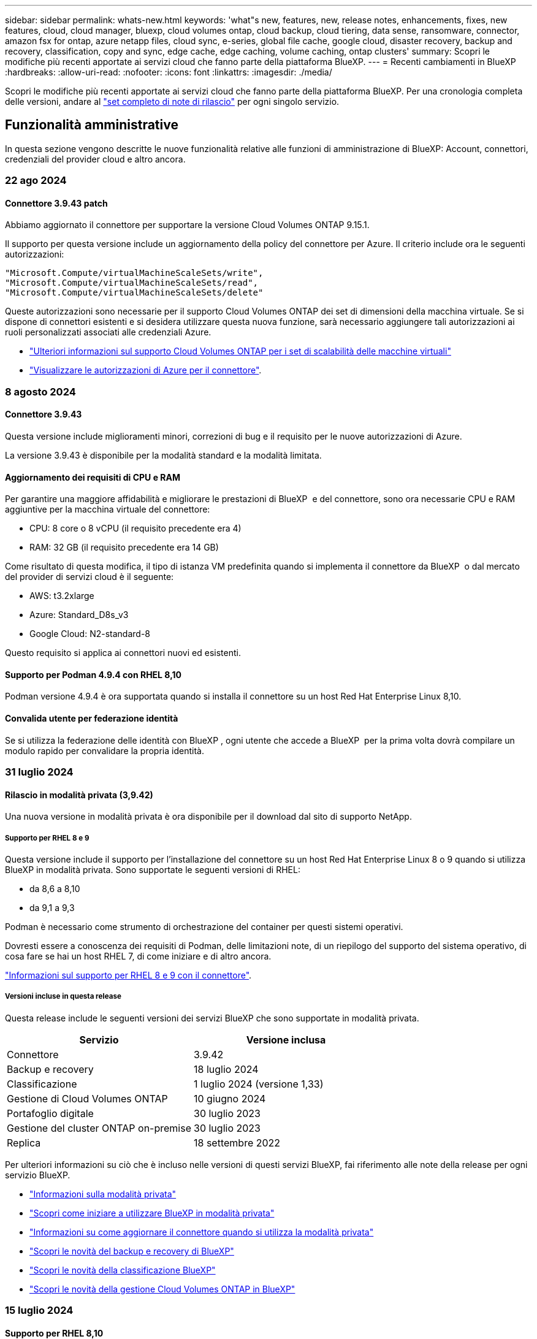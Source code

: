 ---
sidebar: sidebar 
permalink: whats-new.html 
keywords: 'what"s new, features, new, release notes, enhancements, fixes, new features, cloud, cloud manager, bluexp, cloud volumes ontap, cloud backup, cloud tiering, data sense, ransomware, connector, amazon fsx for ontap, azure netapp files, cloud sync, e-series, global file cache, google cloud, disaster recovery, backup and recovery, classification, copy and sync, edge cache, edge caching, volume caching, ontap clusters' 
summary: Scopri le modifiche più recenti apportate ai servizi cloud che fanno parte della piattaforma BlueXP. 
---
= Recenti cambiamenti in BlueXP
:hardbreaks:
:allow-uri-read: 
:nofooter: 
:icons: font
:linkattrs: 
:imagesdir: ./media/


[role="lead"]
Scopri le modifiche più recenti apportate ai servizi cloud che fanno parte della piattaforma BlueXP. Per una cronologia completa delle versioni, andare al link:release-notes-index.html["set completo di note di rilascio"] per ogni singolo servizio.



== Funzionalità amministrative

In questa sezione vengono descritte le nuove funzionalità relative alle funzioni di amministrazione di BlueXP: Account, connettori, credenziali del provider cloud e altro ancora.



=== 22 ago 2024



==== Connettore 3.9.43 patch

Abbiamo aggiornato il connettore per supportare la versione Cloud Volumes ONTAP 9.15.1.

Il supporto per questa versione include un aggiornamento della policy del connettore per Azure. Il criterio include ora le seguenti autorizzazioni:

[source, json]
----
"Microsoft.Compute/virtualMachineScaleSets/write",
"Microsoft.Compute/virtualMachineScaleSets/read",
"Microsoft.Compute/virtualMachineScaleSets/delete"
----
Queste autorizzazioni sono necessarie per il supporto Cloud Volumes ONTAP dei set di dimensioni della macchina virtuale. Se si dispone di connettori esistenti e si desidera utilizzare questa nuova funzione, sarà necessario aggiungere tali autorizzazioni ai ruoli personalizzati associati alle credenziali Azure.

* https://docs.netapp.com/us-en/cloud-volumes-ontap-relnotes["Ulteriori informazioni sul supporto Cloud Volumes ONTAP per i set di scalabilità delle macchine virtuali"^]
* https://docs.netapp.com/us-en/bluexp-setup-admin/reference-permissions-azure.html["Visualizzare le autorizzazioni di Azure per il connettore"].




=== 8 agosto 2024



==== Connettore 3.9.43

Questa versione include miglioramenti minori, correzioni di bug e il requisito per le nuove autorizzazioni di Azure.

La versione 3.9.43 è disponibile per la modalità standard e la modalità limitata.



==== Aggiornamento dei requisiti di CPU e RAM

Per garantire una maggiore affidabilità e migliorare le prestazioni di BlueXP  e del connettore, sono ora necessarie CPU e RAM aggiuntive per la macchina virtuale del connettore:

* CPU: 8 core o 8 vCPU (il requisito precedente era 4)
* RAM: 32 GB (il requisito precedente era 14 GB)


Come risultato di questa modifica, il tipo di istanza VM predefinita quando si implementa il connettore da BlueXP  o dal mercato del provider di servizi cloud è il seguente:

* AWS: t3.2xlarge
* Azure: Standard_D8s_v3
* Google Cloud: N2-standard-8


Questo requisito si applica ai connettori nuovi ed esistenti.



==== Supporto per Podman 4.9.4 con RHEL 8,10

Podman versione 4.9.4 è ora supportata quando si installa il connettore su un host Red Hat Enterprise Linux 8,10.



==== Convalida utente per federazione identità

Se si utilizza la federazione delle identità con BlueXP , ogni utente che accede a BlueXP  per la prima volta dovrà compilare un modulo rapido per convalidare la propria identità.



=== 31 luglio 2024



==== Rilascio in modalità privata (3,9.42)

Una nuova versione in modalità privata è ora disponibile per il download dal sito di supporto NetApp.



===== Supporto per RHEL 8 e 9

Questa versione include il supporto per l'installazione del connettore su un host Red Hat Enterprise Linux 8 o 9 quando si utilizza BlueXP in modalità privata. Sono supportate le seguenti versioni di RHEL:

* da 8,6 a 8,10
* da 9,1 a 9,3


Podman è necessario come strumento di orchestrazione del container per questi sistemi operativi.

Dovresti essere a conoscenza dei requisiti di Podman, delle limitazioni note, di un riepilogo del supporto del sistema operativo, di cosa fare se hai un host RHEL 7, di come iniziare e di altro ancora.

https://docs.netapp.com/us-en/bluexp-setup-admin/reference-connector-operating-system-changes.html["Informazioni sul supporto per RHEL 8 e 9 con il connettore"].



===== Versioni incluse in questa release

Questa release include le seguenti versioni dei servizi BlueXP che sono supportate in modalità privata.

[cols="2*"]
|===
| Servizio | Versione inclusa 


| Connettore | 3.9.42 


| Backup e recovery | 18 luglio 2024 


| Classificazione | 1 luglio 2024 (versione 1,33) 


| Gestione di Cloud Volumes ONTAP | 10 giugno 2024 


| Portafoglio digitale | 30 luglio 2023 


| Gestione del cluster ONTAP on-premise | 30 luglio 2023 


| Replica | 18 settembre 2022 
|===
Per ulteriori informazioni su ciò che è incluso nelle versioni di questi servizi BlueXP, fai riferimento alle note della release per ogni servizio BlueXP.

* https://docs.netapp.com/us-en/bluexp-setup-admin/concept-modes.html["Informazioni sulla modalità privata"]
* https://docs.netapp.com/us-en/bluexp-setup-admin/task-quick-start-private-mode.html["Scopri come iniziare a utilizzare BlueXP in modalità privata"]
* https://docs.netapp.com/us-en/bluexp-setup-admin/task-upgrade-connector.html["Informazioni su come aggiornare il connettore quando si utilizza la modalità privata"]
* https://docs.netapp.com/us-en/bluexp-backup-recovery/whats-new.html["Scopri le novità del backup e recovery di BlueXP"^]
* https://docs.netapp.com/us-en/bluexp-classification/whats-new.html["Scopri le novità della classificazione BlueXP"^]
* https://docs.netapp.com/us-en/bluexp-cloud-volumes-ontap/whats-new.html["Scopri le novità della gestione Cloud Volumes ONTAP in BlueXP"^]




=== 15 luglio 2024



==== Supporto per RHEL 8,10

BlueXP ora supporta l'installazione del connettore su un host Red Hat Enterprise Linux 8,10 quando si utilizza la modalità standard o limitata.

Il supporto per RHEL 8,10 inizia con la versione 3.9.40 del connettore.

https://docs.netapp.com/us-en/bluexp-setup-admin/reference-connector-operating-system-changes.html["Informazioni sul supporto per RHEL 8 e 9 con il connettore"].



=== 8 luglio 2024



==== Connettore 3.9.42

Questa versione include miglioramenti minori, correzioni di bug e supporto per il connettore nell'area AWS Canada West (Calgary).

La versione 3.9.42 è disponibile per la modalità standard e la modalità limitata.



== Storage Azure Blob



=== 5 giugno 2023



==== Possibilità di aggiungere nuovi account storage da BlueXP

Hai avuto la possibilità di visualizzare Azure Blob Storage su BlueXP Canvas per un bel po' di tempo. Ora puoi aggiungere nuovi account storage e modificare le proprietà degli account storage esistenti direttamente da BlueXP. https://docs.netapp.com/us-en/bluexp-blob-storage/task-add-blob-storage.html["Scopri come aggiungere nuovi account di storage Azure Blob"^].



== Azure NetApp Files



=== 12 giugno 2024



==== È richiesta una nuova autorizzazione

Per gestire Azure NetApp Files Volumes da BlueXP è necessaria la seguente autorizzazione:

Microsoft.Network/virtualNetworks/subnets/read

Questa autorizzazione è necessaria per leggere una subnet di rete virtuale.

Se attualmente gestisci Azure NetApp Files da BlueXP, devi aggiungere questa autorizzazione al ruolo personalizzato associato all'applicazione Microsoft Entra precedentemente creata.

https://docs.netapp.com/us-en/bluexp-azure-netapp-files/task-set-up-azure-ad.html["Informazioni su come configurare un'applicazione Microsoft Entra e visualizzare le autorizzazioni di ruolo personalizzate"].



=== 22 aprile 2024



==== I modelli di volume non sono più supportati

Non è più possibile creare un volume da un modello. Questa azione è stata associata al servizio di correzione BlueXP, che non è più disponibile.



=== 11 aprile 2021



==== Supporto per i modelli di volume

Un nuovo servizio modelli di applicazione consente di impostare un modello di volume per Azure NetApp Files. Il modello dovrebbe semplificare il lavoro, in quanto alcuni parametri del volume saranno già definiti nel modello, ad esempio pool di capacità, dimensione, protocollo, VNET e subnet in cui deve risiedere il volume e altro ancora. Quando un parametro è già predefinito, è sufficiente passare al parametro di volume successivo.

* https://docs.netapp.com/us-en/bluexp-remediation/concept-resource-templates.html["Scopri i modelli di applicazione e come utilizzarli nel tuo ambiente"^]
* https://docs.netapp.com/us-en/bluexp-azure-netapp-files/task-create-volumes.html["Scopri come creare un volume Azure NetApp Files da un modello"]




== Amazon FSX per ONTAP



=== 30 luglio 2023

I clienti possono ora creare file system Amazon FSX per NetApp ONTAP in tre nuove regioni AWS: Europa (Zurigo), Europa (Spagna) e Asia-Pacifico (Hyderabad).

Fare riferimento a. link:https://aws.amazon.com/about-aws/whats-new/2023/04/amazon-fsx-netapp-ontap-three-regions/#:~:text=Customers%20can%20now%20create%20Amazon,file%20systems%20in%20the%20cloud["Amazon FSX per NetApp ONTAP è ora disponibile in altre tre regioni"^] per informazioni dettagliate.



=== 02 luglio 2023

* Ora puoi farlo link:https://docs.netapp.com/us-en/cloud-manager-fsx-ontap/use/task-add-fsx-svm.html["Aggiungere una VM di storage"] Al file system Amazon FSX per NetApp ONTAP utilizzando BlueXP.
* La scheda **le mie opportunità** è ora **la mia proprietà**. La documentazione viene aggiornata in modo da riflettere il nuovo nome.




=== 04 giugno 2023

* Quando link:https://docs.netapp.com/us-en/cloud-manager-fsx-ontap/use/task-creating-fsx-working-environment.html#create-an-amazon-fsx-for-netapp-ontap-working-environment["creazione di un ambiente di lavoro"], è possibile specificare l'ora di inizio della finestra di manutenzione settimanale di 30 minuti per garantire che la manutenzione non sia in conflitto con le attività aziendali critiche.
* Quando link:https://docs.netapp.com/us-en/cloud-manager-fsx-ontap/use/task-add-fsx-volumes.html["creazione di un volume"], È possibile abilitare l'ottimizzazione dei dati creando un FlexGroup per distribuire i dati tra i volumi.




== Storage Amazon S3



=== 5 marzo 2023



==== Possibilità di aggiungere nuovi bucket da BlueXP

Hai avuto la possibilità di visualizzare i bucket Amazon S3 su BlueXP Canvas per un po' di tempo. Ora puoi aggiungere nuovi bucket e modificare le proprietà dei bucket esistenti direttamente da BlueXP. https://docs.netapp.com/us-en/bluexp-s3-storage/task-add-s3-bucket.html["Scopri come aggiungere nuovi bucket Amazon S3"^].



== Backup e recovery



=== 22 luglio 2024



==== Ripristina volumi inferiori a 1 GB

Con questa versione, è ora possibile ripristinare i volumi creati in ONTAP che sono inferiori a 1 GB. La dimensione minima del volume che è possibile creare utilizzando ONTAP è di 20 MB.



==== Suggerimenti su come ridurre i costi di DataLock

La funzione DataLock protegge i file di backup da modifiche o eliminazioni per un periodo di tempo specificato. Ciò è utile per proteggere i file dagli attacchi ransomware.

Per informazioni dettagliate su DataLock e suggerimenti su come ridurre i costi associati, fare riferimento a link:concept-cloud-backup-policies.html["Impostazioni dei criteri di backup su oggetti"].



==== AWS IAM Roles Anywhere Integration

Il servizio Amazon Web Services (AWS) Identity and Access Management (IAM) Roles Anywhere consente di utilizzare ruoli e credenziali a breve termine IAM per i carichi di lavoro _esterni_ di AWS per accedere in modo sicuro alle API AWS, nello stesso modo in cui si utilizzano i ruoli IAM per i carichi di lavoro _su_ AWS. Quando utilizzi l'infrastruttura a chiave privata IAM Roles Anywhere e i token AWS, non hai bisogno di chiavi di accesso e chiavi segrete AWS a lungo termine. Ciò consente di ruotare le credenziali più frequentemente, migliorando la sicurezza.

Con questa release, il supporto per il servizio AWS IAM Roles Anywhere è un'anteprima tecnologica.

Ciò vale per il backup link:task-backup-to-s3.html["Backup di Cloud Volumes ONTAP su AWS"] e link:task-backup-onprem-to-aws.html["Backup dei dati ONTAP on-premise su AWS"].

Fare riferimento alla https://community.netapp.com/t5/Tech-ONTAP-Blogs/BlueXP-Backup-and-Recovery-July-2024-Release/ba-p/453993["Blog sulla release di luglio 2024 per backup e recovery di BlueXP"].



==== Ripristino della cartella o della directory FlexGroup ora disponibile

In precedenza era possibile ripristinare i volumi di FlexVol, ma non era possibile ripristinare le cartelle o le directory di FlexGroup. Con ONTAP 9.15.1 P2, è possibile ripristinare le cartelle di FlexGroup utilizzando l'opzione Sfoglia e ripristina.

Con questa versione, il supporto per il ripristino delle cartelle di FlexGroup è un'anteprima tecnologica.

Per ulteriori informazioni, fare riferimento alla link:task-restore-backups-ontap.html#restore-folders-and-files-using-browse-restore["Ripristinare le cartelle e i file utilizzando Sfoglia  Ripristina"].

Per informazioni dettagliate sull'attivazione manuale, fare riferimento alla https://community.netapp.com/t5/Tech-ONTAP-Blogs/BlueXP-Backup-and-Recovery-July-2024-Release/ba-p/453993["Blog sulla release di luglio 2024 per backup e recovery di BlueXP"].



=== 17 maggio 2024



==== Limitazioni nell'uso di RHEL 8 e RHEL 9 per il connettore in loco

Il connettore BlueXP versione 3.9.40 supporta alcune versioni di Red Hat Enterprise Linux versioni 8 e 9 per l'installazione manuale del software del connettore su host RHEL 8 o 9, indipendentemente dalla posizione e dai sistemi operativi menzionati in https://docs.netapp.com/us-en/bluexp-setup-admin/task-prepare-private-mode.html#step-3-review-host-requirements["requisiti dell'host"^]. Queste nuove versioni RHEL richiedono il motore Podman anziché Docker. Al momento, il backup e il recovery di BlueXP ha due limitazioni quando si utilizza il motore di Podman.

Vedere https://docs.netapp.com/us-en/bluexp-backup-recovery/reference-limitations.html["Limitazioni di backup e ripristino"] per ulteriori informazioni.

Le seguenti procedure includono le nuove istruzioni di Podman:

* https://docs.netapp.com/us-en/bluexp-backup-recovery/reference-restart-backup.html["Riavviare il backup e il ripristino di BlueXP"]
* https://docs.netapp.com/us-en/bluexp-backup-recovery/reference-backup-cbs-db-in-dark-site.html["Ripristinare i dati di backup e ripristino BlueXP in un sito buio"]




=== 30 aprile 2024



==== Capacità di abilitare o disabilitare scansioni pianificate di ransomware

In precedenza potevi abilitare o disabilitare le scansioni ransomware, ma non potevi farlo per le scansioni pianificate.

Con questa release, puoi ora abilitare o disabilitare le scansioni ransomware pianificate sull'ultima copia Snapshot utilizzando l'opzione nella pagina Advanced Settings. Se si attiva, le scansioni vengono eseguite settimanalmente per impostazione predefinita. È possibile modificare la pianificazione in giorni o settimane o disattivarla, risparmiando sui costi.

Fare riferimento alle seguenti informazioni per i dettagli:

* https://docs.netapp.com/us-en/bluexp-backup-recovery/task-manage-backup-settings-ontap.html["Gestire le impostazioni di backup"]
* https://docs.netapp.com/us-en/bluexp-backup-recovery/task-create-policies-ontap.html["Gestire le policy per ONTAP Volumes"]
* https://docs.netapp.com/us-en/bluexp-backup-recovery/concept-cloud-backup-policies.html["Impostazioni dei criteri di backup su oggetti"]




=== 04 aprile 2024



==== Capacità di abilitare o disabilitare le scansioni ransomware

In precedenza, quando hai abilitato il rilevamento di ransomware in una policy di backup, si sono verificate automaticamente le scansioni al momento della creazione del primo backup e al ripristino di un backup. In precedenza, il servizio ha eseguito la scansione di tutte le copie Snapshot e non è stato possibile disattivare le scansioni.

Con questa release, puoi ora abilitare o disabilitare le scansioni ransomware sull'ultima copia Snapshot, utilizzando l'opzione nella pagina Impostazioni avanzate. Se si attiva, le scansioni vengono eseguite settimanalmente per impostazione predefinita.

Fare riferimento alle seguenti informazioni per i dettagli:

* https://docs.netapp.com/us-en/bluexp-backup-recovery/task-manage-backup-settings-ontap.html["Gestire le impostazioni di backup"]
* https://docs.netapp.com/us-en/bluexp-backup-recovery/task-create-policies-ontap.html["Gestire le policy per ONTAP Volumes"]
* https://docs.netapp.com/us-en/bluexp-backup-recovery/concept-cloud-backup-policies.html["Impostazioni dei criteri di backup su oggetti"]




=== 12 marzo 2024



==== Possibilità di eseguire "ripristini rapidi" dai backup cloud ai volumi ONTAP on-premise

Ora puoi eseguire un _ripristino rapido_ di un volume dal cloud storage a un volume di destinazione ONTAP on-premise. In precedenza era possibile eseguire un ripristino rapido solo su un sistema Cloud Volumes ONTAP. Il ripristino rapido è ideale per le situazioni di disaster recovery in cui è necessario fornire accesso a un volume il prima possibile. Un ripristino rapido è molto più veloce di un ripristino completo di volumi e ripristina i metadati da una snapshot cloud a un volume di destinazione ONTAP. L'origine potrebbe provenire da AWS S3, BLOB di Azure, Google Cloud Services o NetApp StorageGRID.

Il sistema di destinazione ONTAP on-premise deve eseguire ONTAP versione 9.14.1 o successiva.

È possibile eseguire questa operazione utilizzando il processo di ricerca e ripristino, non il processo di ricerca e ripristino.

Per ulteriori informazioni, vedere https://docs.netapp.com/us-en/bluexp-backup-recovery/task-restore-backups-ontap.html["Ripristinare i dati ONTAP dai file di backup"].



==== Possibilità di ripristinare file e cartelle da copie Snapshot e di replica

In precedenza, potevi ripristinare file e cartelle solo dalle copie di backup in AWS, Azure e Google Cloud Services. Ora, è possibile ripristinare file e cartelle da copie Snapshot locali e da copie di replica.

È possibile eseguire questa funzione utilizzando il processo di ricerca e ripristino, non utilizzando il processo di ricerca e ripristino.



== Classificazione



=== 5 agosto 2024 (versione 1,34)

Questa versione di classificazione BlueXP  include il seguente aggiornamento.



==== Passare da CentOS a Ubuntu

La classificazione BlueXP  ha aggiornato il proprio sistema operativo Linux per Microsoft Azure e Google Cloud Platform (GCP) da CentOS 7,9 a Ubuntu 22,04.

Per informazioni dettagliate sulla distribuzione, fare riferimento a https://docs.netapp.com/us-en/bluexp-classification/task-deploy-compliance-onprem.html#prepare-the-linux-host-system["Installare su un host Linux con accesso a Internet e preparare il sistema host Linux"].



=== 1 luglio 2024 (versione 1,33)

Questa versione include i seguenti aggiornamenti.



==== Ubuntu supportato

Questa versione supporta la piattaforma Linux Ubuntu 24,04.



==== Le scansioni di mappatura raccolgono i metadati

I seguenti metadati vengono estratti dai file durante le scansioni di mappatura e visualizzati nelle dashboard Governance, Compliance e Investigation:

* Ambiente di lavoro
* Tipo di ambiente di lavoro
* Repository di storage
* Tipo di file
* Capacità utilizzata
* Numero di file
* Dimensione del file
* Creazione di file
* Ultimo accesso al file
* Ultima modifica al file
* Ora di rilevamento file
* Estrazione delle autorizzazioni




==== Dati aggiuntivi nelle dashboard

Questa versione aggiorna i dati visualizzati nei dashboard Governance, Compliance e Investigation durante le scansioni di mappatura.

Per ulteriori informazioni, vedere https://docs.netapp.com/us-en/bluexp-classification/concept-cloud-compliance.html#whats-the-difference-between-mapping-and-classification-scans["Qual è la differenza tra la mappatura e la classificazione delle scansioni"]



=== 5 giugno 2024 (versione 1,32)

Questa versione include il seguente aggiornamento.



==== Nuova colonna Stato mapping nella pagina di configurazione

In questa versione viene ora visualizzata una nuova colonna Stato mapping nella pagina di configurazione. La nuova colonna consente di identificare se la mappatura è in esecuzione, in coda, in pausa o superiore.

Per la spiegazione degli stati, vedere https://docs.netapp.com/us-en/bluexp-classification/task-managing-repo-scanning.html["Modificare le impostazioni di scansione"].



=== 15 maggio 2024 (versione 1,31)



==== La classificazione è disponibile come servizio core all'interno di BlueXP

La classificazione BlueXP è ora disponibile come funzionalità core all'interno di BlueXP senza costi aggiuntivi per un massimo di 500 TiB di dati sottoposti a scansione. Non è richiesta alcuna licenza di classificazione o abbonamento a pagamento. Mentre concentriamo la funzionalità di classificazione BlueXP sulla scansione dei sistemi storage NetApp con questa nuova versione, alcune funzionalità legacy saranno disponibili solo per i clienti che avevano precedentemente pagato per una licenza. L'utilizzo di tali funzioni legacy scadrà quando il contratto a pagamento avrà raggiunto la data di fine.

link:reference-free-paid.html["Ulteriori informazioni sulle funzioni obsolete"].



== Cloud Volumes ONTAP



=== 22 agosto 2024



==== Cloud Volumes ONTAP 9.15.1 GA

BlueXP può ora implementare e gestire la release General Availability di Cloud Volumes ONTAP 9.15.1 in AWS, Azure e Google Cloud.

link:https://docs.netapp.com/us-en/cloud-volumes-ontap-relnotes/["Scopri le nuove funzionalità incluse in questa release di Cloud Volumes ONTAP"^].



=== 8 agosto 2024



==== Pacchetti di licenze Edge cache obsoleti

I pacchetti di licenza basati sulla capacità di Edge cache non saranno più disponibili per implementazioni future di Cloud Volumes ONTAP. Tuttavia, è possibile utilizzare l'API per utilizzare questa funzionalità.



==== Versione minima supportata di ONTAP per Flash cache in Azure

La versione minima di ONTAP richiesta per la configurazione di Flash cache su Azure è 9.13.1 GA. Puoi utilizzare ONTAP 9.13,1 GA e versioni successive solo per la distribuzione di Flash cache su sistemi Cloud Volumes ONTAP per Azure.

Per le configurazioni supportate, vedere https://docs.netapp.com/us-en/cloud-volumes-ontap-relnotes/reference-configs-azure.html#single-node-systems["Configurazioni supportate in Azure"^].



==== Versioni di prova gratuite per gli abbonamenti al mercato obsolete

La prova automatica gratuita di 30 giorni per gli abbonamenti pay-as-you-go nel marketplace del cloud provider non sarà più disponibile in Cloud Volumes ONTAP. L'addebito per qualsiasi tipo di abbonamento al mercato (PAYGO o contratto annuale) sarà attivato dal primo utilizzo, senza alcun periodo di prova gratuito.



=== 10 giugno 2024



==== Cloud Volumes ONTAP 9.15.0

BlueXP ora può implementare e gestire Cloud Volumes ONTAP 9.15.0 in AWS, Azure e Google Cloud.

link:https://docs.netapp.com/us-en/cloud-volumes-ontap-relnotes/["Scopri le nuove funzionalità incluse in questa release di Cloud Volumes ONTAP"^].



== Cloud Volumes Service per Google Cloud



=== 9 settembre 2020



==== Supporto per Cloud Volumes Service per Google Cloud

Ora puoi gestire Cloud Volumes Service per Google Cloud direttamente da BlueXP:

* Configurare e creare un ambiente di lavoro
* Creare e gestire volumi NFSv3 e NFSv4.1 per client Linux e UNIX
* Creare e gestire volumi SMB 3.x per client Windows
* Creare, eliminare e ripristinare le snapshot dei volumi




== Operazioni cloud



=== 7 dicembre 2020



==== Navigazione tra Cloud Manager e Spot

Ora è più semplice spostarsi tra Cloud Manager e Spot.

Una nuova sezione *Storage Operations* di Spot consente di accedere direttamente a Cloud Manager. Al termine, puoi tornare a Spot dalla scheda *Compute* di Cloud Manager.



=== 18 ottobre 2020



==== Presentazione del servizio di calcolo

Sfruttando https://spot.io/products/cloud-analyzer/["Spot's Cloud Analyzer"^], Cloud Manager può ora fornire un'analisi dei costi di alto livello delle spese di calcolo del cloud e identificare i potenziali risparmi. Queste informazioni sono disponibili nel servizio *Compute* di Cloud Manager.

https://docs.netapp.com/us-en/bluexp-cloud-ops/concept-compute.html["Scopri di più sul servizio di calcolo"].

image:https://raw.githubusercontent.com/NetAppDocs/bluexp-cloud-ops/main/media/screenshot_compute_dashboard.gif["Una schermata che mostra la pagina analisi dei costi in Cloud Manager"]



== Copia e sincronizzazione



=== 11 agosto 2024

Abbiamo aggiornato il servizio di copia e sincronizzazione di BlueXP e il broker di dati per risolvere alcuni bug. La nuova versione del broker di dati è la 1,0.54.



=== 14 luglio 2024

Abbiamo aggiornato il servizio di copia e sincronizzazione di BlueXP e il broker di dati per risolvere alcuni bug. La nuova versione del broker di dati è la 1,0.53.



=== 2 giugno 2024

Il servizio di copia e sincronizzazione di BlueXP è stato aggiornato per correggere alcuni bug. Anche il broker di dati è stato aggiornato per applicare gli aggiornamenti per la sicurezza. La nuova versione del broker di dati è la 1,0.52.



== Consulente digitale



=== 21 agosto 2024



==== Report

Il report *7-Mode Upgrade Advisor Plans* non è più disponibile in quanto i sistemi 7-Mode hanno raggiunto la fine del supporto limitato. Per ulteriori informazioni, vedere link:https://mysupport.netapp.com/site/info/version-support["Supporto della versione software"^]. Ulteriori informazioni su link:https://docs.netapp.com/a/ontap/7-mode/8.2.1/Upgrade-And-Revert-Or-Downgrade-Guide-For-7-Mode.pdf["Aggiornamento dei sistemi di storage Data ONTAP 7-Mode"^].



=== 04 luglio 2024



==== Dashboard sulla sostenibilità

Gli indicatori ambientali che forniscono informazioni approfondite sulla salute ambientale dei sistemi di storage forniscono ora valori più precisi per l'utilizzo previsto dell'energia, l'utilizzo diretto del carbonio e l'emissione di calore basati su un modello predittivo avanzato. Per ulteriori informazioni, fare riferimento a link:https://docs.netapp.com/us-en/active-iq/BlueXP_sustainability_dashboard_overview.html["Panoramica della dashboard Sustainability"^].



=== 15 maggio 2024



==== Dashboard sulla sostenibilità

La sostenibilità è ora supportata dai sistemi e-Series e StorageGRID. È possibile visualizzare un elenco delle azioni consigliate e degli indicatori ambientali che visualizzano le proiezioni relative all'alimentazione, all'utilizzo diretto di carbonio e al calore dal dashboard Sustainability di questi sistemi. Per ulteriori informazioni, fare riferimento a link:https://docs.netapp.com/us-en/active-iq/BlueXP_sustainability_dashboard_overview.html["Panoramica della dashboard Sustainability"^].



=== 28 marzo 2024



==== Upgrade Advisor

La versione precedente di Upgrade Advisor è ora obsoleta. Puoi utilizzare la versione avanzata di Upgrade Advisor per generare piani di upgrade per un singolo cluster e più cluster. link:https://docs.netapp.com/us-en/active-iq/upgrade_advisor_overview.html["Scopri come visualizzare consigli sull'upgrade e generare un piano di upgrade."]



== Portafoglio digitale



=== 5 marzo 2024



==== Disaster recovery di BlueXP

Ora il Digital Wallet di BlueXP ti permette di gestire le licenze per il disaster recovery di BlueXP. Puoi aggiungere licenze, aggiornare le licenze e visualizzare i dettagli sulla capacità concessa in licenza.

https://docs.netapp.com/us-en/bluexp-digital-wallet/task-manage-data-services-licenses.html["Scopri come gestire le licenze per i servizi dati BlueXP"]



=== 30 luglio 2023



==== Miglioramenti dei report sull'utilizzo

Sono ora disponibili diversi miglioramenti ai report sull'utilizzo di Cloud Volumes ONTAP:

* L'unità TIB è ora inclusa nel nome delle colonne.
* È ora incluso un nuovo campo _node(s)_ per i numeri di serie.
* Una nuova colonna _workload Type_ è ora inclusa nel report sull'utilizzo delle VM di storage.
* I nomi degli ambienti di lavoro sono ora inclusi nei report sull'utilizzo delle VM di storage e dei volumi.
* Il tipo di volume _file_ è ora denominato _Primary (Read/Write)_.
* Il tipo di volume _secondario_ è ora denominato _secondario (DP)_.


Per ulteriori informazioni sui report sull'utilizzo, fare riferimento a. https://docs.netapp.com/us-en/bluexp-digital-wallet/task-manage-capacity-licenses.html#download-usage-reports["Scarica i report sull'utilizzo"].



=== 7 maggio 2023



==== Offerte private di Google Cloud

Il portafoglio digitale BlueXP identifica ora gli abbonamenti a Google Cloud Marketplace associati a un'offerta privata e mostra la data e la durata dell'abbonamento. Questo miglioramento consente di verificare che l'offerta privata sia stata accettata correttamente e di validarne i termini.



==== Guasto nell'utilizzo della carica

Ora puoi scoprire cosa ti verrà addebitato quando sei iscritto a licenze basate sulla capacità. I seguenti tipi di report sull'utilizzo sono disponibili per il download dal portafoglio digitale BlueXP. I report sull'utilizzo forniscono i dettagli relativi alla capacità delle sottoscrizioni e indicano come vengono addebitate le risorse nelle sottoscrizioni Cloud Volumes ONTAP. I report scaricabili possono essere facilmente condivisi con altri.

* Utilizzo del pacchetto Cloud Volumes ONTAP
* Utilizzo di alto livello
* Utilizzo delle VM di storage
* Utilizzo dei volumi


Per ulteriori informazioni sui report sull'utilizzo, fare riferimento a. https://docs.netapp.com/us-en/bluexp-digital-wallet/task-manage-capacity-licenses.html#download-usage-reports["Scarica i report sull'utilizzo"].



=== 3 aprile 2023



==== Notifiche via email

Le notifiche e-mail sono ora supportate con il portafoglio digitale BlueXP.

Se si configurano le impostazioni di notifica, è possibile ricevere notifiche via email quando le licenze BYOL stanno per scadere (una notifica di "avviso") o se sono già scadute (una notifica di "errore").

https://docs.netapp.com/us-en/bluexp-setup-admin/task-monitor-cm-operations.html["Scopri come configurare le notifiche via e-mail"^]



==== Capacità concessa in licenza per gli abbonamenti Marketplace

Quando si visualizzano le licenze basate sulla capacità per Cloud Volumes ONTAP, il portafoglio digitale BlueXP mostra ora la capacità concessa in licenza acquistata con le offerte private Marketplace.

https://docs.netapp.com/us-en/bluexp-digital-wallet/task-manage-capacity-licenses.html["Scopri come visualizzare la capacità consumata nel tuo account"].



== Disaster recovery



=== 2 agosto 2024

Questa release di disaster recovery di BlueXP include i seguenti aggiornamenti:

* *Supporto per datastore VMware VMFS per FC da on-premise a on-premise*: Questa release include un'anteprima _tecnologica_ del supporto per VM montate su datastore VMFS (Virtual Machine file system) VMware vSphere per FC protetti nello storage on-premise. In precedenza, il servizio forniva un'anteprima tecnologica che supportava gli archivi dati VMFS per iSCSI.
+

NOTE: NetApp non ti addebita alcun costo per la capacità dei workload in anteprima.

* *Annullamento processo*: Con questa versione, è ora possibile annullare un processo nell'interfaccia utente di Job Monitor.
+
Fare riferimento alla https://docs.netapp.com/us-en/bluexp-disaster-recovery/use/monitor-jobs.html["Monitorare i lavori"].





=== 17 luglio 2024

Questa release di disaster recovery di BlueXP include i seguenti aggiornamenti:

* *Pianificazioni dei test di failover*: Questa versione include aggiornamenti alla struttura di pianificazione dei test di failover, necessaria per supportare le pianificazioni giornaliere e settimanali. Questo aggiornamento richiede la disattivazione e la riattivazione di tutti i piani di replica esistenti in modo da poter utilizzare le nuove pianificazioni di test di failover giornalieri e settimanali. Questo è un requisito una tantum.
+
Ecco come:

+
.. Dal menu superiore, selezionare *piani di replica*.
.. Selezionare un piano e selezionare l'icona azioni per visualizzare il menu a discesa.
.. Selezionare *Disable* (Disattiva).
.. Dopo alcuni minuti, selezionare *Abilita*.


* *Aggiornamenti del piano di replica*: Questa versione include aggiornamenti ai dati del piano di replica, che risolve un problema di "snapshot non trovato". Ciò richiede la modifica del conteggio di conservazione in tutti i piani di replica a 1 e l'avvio di uno snapshot on-demand. Questo processo crea un nuovo backup e rimuove tutti i backup precedenti.
+
Ecco come:

+
.. Dal menu superiore, selezionare *piani di replica*.
.. Selezionare il piano di replica, fare clic sulla scheda *mappatura di failover* e fare clic sull'icona *Modifica* matita.
.. Fare clic sulla freccia *Datastores* per espanderla.
+
image:use/dr-plan-failover-edit.png["Modificare la pagina mappature di failover"]

.. Annotare il valore del conteggio di conservazione nel piano di replica. Sarà necessario ripristinare questo valore originale al termine di questi passaggi.
.. Ridurre il conteggio a 1.
.. Avvia una snapshot on-demand. A tale scopo, nella pagina piano di replica, selezionare il piano, fare clic sull'icona azioni e selezionare *scatta istantanea adesso*.
.. Una volta completato correttamente il processo snapshot, aumentare il conteggio nel piano di replica riportandolo al valore originale annotato nel primo passo.
.. Ripetere questi passaggi per tutti i piani di replica esistenti.






=== 5 luglio 2024

Questa release di disaster recovery di BlueXP include i seguenti aggiornamenti:

* *Supporto per AFF serie A*: Questa versione supporta le piattaforme hardware NetApp AFF serie A.


* *Supporto per i datastore VMFS VMware on-premise e on-premise*: Questa release include un'anteprima _tecnologica_ del supporto per le VM montate su datastore VMFS (Virtual Machine file system) VMware vSphere protetti nello storage on-premise. Con questa release, il disaster recovery è supportato in un'anteprima tecnologica per i carichi di lavoro VMware on-premise nell'ambiente VMware on-premise con datastore VMFS.
+

NOTE: NetApp non ti addebita alcun costo per la capacità dei workload in anteprima.

* *Aggiornamenti dei piani di replica*: È possibile aggiungere più facilmente un piano di replica filtrando le macchine virtuali in base al datastore nella pagina delle applicazioni e selezionando//fare riferimento a link:../use/drplan-create.html["Creare un piano di replica"]. Fare riferimento alla https://docs.netapp.com/us-en/bluexp-disaster-recovery/use/drplan-create.html["Creare un piano di replica"]. Ulteriori dettagli sull'obiettivo nella pagina di mappatura delle risorse.
* *Modifica piani di replica*: Con questa versione, la pagina Mapping di failover è stata migliorata per una maggiore chiarezza.
+
Fare riferimento alla https://docs.netapp.com/us-en/bluexp-disaster-recovery/use/manage.html["Gestire i piani"].

* *Modifica VM*: Con questa versione, il processo di modifica delle VM nel piano includeva alcuni miglioramenti minori dell'interfaccia utente.
+
Fare riferimento alla https://docs.netapp.com/us-en/bluexp-disaster-recovery/use/manage.html["Gestire le VM"].

* *Aggiornamenti di failover*: Prima di avviare un failover, è ora possibile determinare lo stato delle VM e se sono accese o spente. Il processo di failover ti consente ora di creare una snapshot o di sceglierne una.
+
Fare riferimento alla https://docs.netapp.com/us-en/bluexp-disaster-recovery/use/failover.html["Eseguire il failover delle applicazioni in un sito remoto"].

* *Pianificazioni dei test di failover*: È ora possibile modificare i test di failover e impostare pianificazioni giornaliere, settimanali e mensili per il test di failover.
+
Fare riferimento alla https://docs.netapp.com/us-en/bluexp-disaster-recovery/use/manage.html["Gestire i piani"].

* *Aggiornamenti alle informazioni sui prerequisiti*: Le informazioni sui prerequisiti del ripristino di emergenza di BlueXP sono state aggiornate.
+
Fare riferimento alla https://docs.netapp.com/us-en/bluexp-disaster-recovery/get-started/dr-prerequisites.html["Prerequisiti per il disaster recovery di BlueXP"].





=== 15 maggio 2024

Questa release di disaster recovery di BlueXP include i seguenti aggiornamenti:

* *La replica dei carichi di lavoro VMware da locale a locale* è ora rilasciata come funzione di disponibilità generale. In precedenza, si trattava di un'anteprima tecnologica con funzionalità limitate.
* *Aggiornamenti delle licenze*: disaster recovery di BlueXP, puoi iscriverti a una prova gratuita di 90 giorni, acquistare un abbonamento pay-as-you-go (PAYGO) con Amazon Marketplace o Bring Your Own License (BYOL), ovvero un file di licenza NetApp (NLF) che ottieni dal tuo rappresentante di vendita NetApp o dal sito di supporto NetApp (NSS).
+
Per ulteriori informazioni sulla configurazione delle licenze per il disaster recovery di BlueXP, fare riferimento a. link:../get-started/dr-licensing.html["Impostare la licenza"].



https://docs.netapp.com/us-en/bluexp-disaster-recovery/get-started/dr-intro.html["Scopri di più sul disaster recovery di BlueXP"].



== Sistemi e-Series



=== 18 settembre 2022



==== Supporto per e-Series

Ora puoi scoprire i tuoi sistemi e-Series direttamente da BlueXP. La scoperta dei sistemi e-Series ti offre una vista completa dei dati nel tuo multicloud ibrido.



== Efficienza economica



=== 14 marzo 2024

Se disponi di risorse esistenti e vuoi determinare se una tecnologia deve essere aggiornata, puoi usare le opzioni di refresh della tecnologia dell'efficienza economica di BlueXP. Puoi rivedere una breve valutazione dei tuoi carichi di lavoro attuali e ottenere consigli, oppure, se hai inviato log di AutoSupport a NetApp negli ultimi 90 giorni, il servizio può ora fornire una simulazione dei carichi di lavoro per vedere le performance dei tuoi carichi di lavoro sul nuovo hardware.

È anche possibile aggiungere un carico di lavoro ed escludere i carichi di lavoro esistenti dalla simulazione.

In precedenza, era possibile solo effettuare una valutazione delle risorse e stabilire se si consiglia un refresh tecnologico.

La funzione è ora parte dell'opzione aggiornamento tecnico nel menu di navigazione a sinistra.

Scopri di più su link:../use/tech-refresh.html["Valutazione di un refresh tecnologico"].



=== 08 novembre 2023

Questa release dell'efficienza economica di BlueXP include una nuova opzione per valutare gli asset e identificare se si consiglia un refresh tecnologico. Il servizio include una nuova opzione di aggiornamento tecnico nel riquadro a sinistra, nuove pagine in cui è possibile effettuare una valutazione dei carichi di lavoro e delle risorse correnti e un report che fornisce consigli.



=== 02 aprile 2023

Il nuovo servizio di efficienza economica BlueXP identifica le risorse storage con capacità bassa corrente o prevista e fornisce consigli sul tiering dei dati o sulla capacità aggiuntiva per i sistemi AFF on-premise.

link:https://docs.netapp.com/us-en/bluexp-economic-efficiency/get-started/intro.html["Scopri di più sull'efficienza economica di BlueXP"].



== Caching edge

Il servizio di caching edge di BlueXP  è stato rimosso il 7 agosto 2024.



== Storage Google Cloud



=== 10 luglio 2023



==== Possibilità di aggiungere nuovi bucket e gestire i bucket esistenti da BlueXP

Hai avuto la possibilità di visualizzare i bucket di storage di Google Cloud su BlueXP Canvas per un bel po' di tempo. Ora puoi aggiungere nuovi bucket e modificare le proprietà dei bucket esistenti direttamente da BlueXP. https://docs.netapp.com/us-en/bluexp-google-cloud-storage/task-add-gcp-bucket.html["Scopri come aggiungere nuovi bucket di storage Google Cloud"^].



== Kubernetes

Il supporto per rilevare e gestire i cluster Kubernetes è stato rimosso il 7 agosto 2024.



== Report sulla migrazione

Il servizio di report sulla migrazione BlueXP  è stato rimosso il 7 agosto 2024.



== Cluster ONTAP on-premise



=== 22 aprile 2024



==== I modelli di volume non sono più supportati

Non è più possibile creare un volume da un modello. Questa azione è stata associata al servizio di correzione BlueXP, che non è più disponibile.



=== 30 luglio 2023



==== Creare volumi FlexGroup

Se si gestisce un cluster con un connettore, è ora possibile creare volumi FlexGroup utilizzando l'API BlueXP.

* https://docs.netapp.com/us-en/bluexp-automation/cm/wf_onprem_flexgroup_ontap_create_vol.html["Scopri come creare un volume FlexGroup"^]
* https://docs.netapp.com/us-en/ontap/flexgroup/definition-concept.html["Scopri cos'è un volume FlexGroup"^]




=== 2 luglio 2023



==== Rilevamento cluster da My estate

Ora puoi scoprire i cluster ONTAP on-premise da *Canvas > My estate* selezionando un cluster che BlueXP ha scoperto in base ai cluster ONTAP associati all'indirizzo e-mail per il tuo login BlueXP.

https://docs.netapp.com/us-en/bluexp-ontap-onprem/task-discovering-ontap.html#add-a-pre-discovered-cluster["Scopri come scoprire i cluster dalla pagina My estate"].



== Resilienza operativa



=== 02 aprile 2023

Utilizzando il nuovo servizio di resilienza operativa BlueXP e i suoi suggerimenti per la risoluzione automatizzata dei rischi operativi IT, è possibile implementare le soluzioni suggerite prima che si verifichi un'interruzione o un guasto.

La resilienza operativa è un servizio che consente di analizzare avvisi ed eventi per mantenere lo stato di salute, l'uptime e le performance di servizi e soluzioni.

link:https://docs.netapp.com/us-en/bluexp-operational-resiliency/get-started/intro.html["Scopri di più sulla resilienza operativa di BlueXP"].



== Protezione ransomware



=== 5 agosto 2024

Questa versione della protezione ransomware di BlueXP  include il seguente aggiornamento.

* *Rilevamento delle minacce con Splunk Cloud*: Puoi inviare automaticamente i dati al tuo sistema di gestione degli eventi e della sicurezza (SIEM) per l'analisi e il rilevamento delle minacce. Con le release precedenti, puoi selezionare solo l'AWS Security Hub come tuo SIEM. Con questa release, puoi selezionare AWS Security Hub o Splunk Cloud come tuo SIEM.
+
https://docs.netapp.com/us-en/bluexp-ransomware-protection/rp-use-settings.html["Scopri di più sulla configurazione delle impostazioni di protezione dal ransomware BlueXP"].





=== 1 luglio 2024

Questa versione della protezione dal ransomware di BlueXP include i seguenti aggiornamenti:

* *Bring Your Own License (BYOL)*: Con questa release, puoi utilizzare una licenza BYOL, che è un file di licenza NetApp (NLF) che ottieni dal tuo rappresentante di vendita NetApp
+
https://docs.netapp.com/us-en/bluexp-ransomware-protection/rp-start-licenses.html["Ulteriori informazioni sull'impostazione delle licenze"].

* *Ripristina il workload dell'applicazione a livello di file*: Prima di ripristinare il workload di un'applicazione a livello di file, è possibile visualizzare un elenco di file che potrebbero essere stati coinvolti da un attacco e identificare quelli che si desidera ripristinare. Puoi permettere alla protezione anti-ransomware di BlueXP di scegliere i file da ripristinare, caricare un file CSV che elenca tutti i file interessati da un avviso o identificare manualmente i file da ripristinare.
+

NOTE: Con questa versione, se tutti i connettori BlueXP in un account non utilizzano Podman, la funzionalità di ripristino dei singoli file è attivata. In caso contrario, è disabilitato per quell'account.

+
https://docs.netapp.com/us-en/bluexp-ransomware-protection/rp-use-recover.html["Scopri di più sul ripristino in seguito a un attacco ransomware"].

* *Scaricare un elenco dei file interessati* prima di ripristinare il carico di lavoro di un'applicazione a livello di file. È ora possibile accedere alla pagina Avvisi per scaricare un elenco di file interessati in un file CSV, quindi utilizzare la pagina di ripristino per caricare il file CSV.
+
https://docs.netapp.com/us-en/bluexp-ransomware-protection/rp-use-recover.html["Ulteriori informazioni sul download dei file interessati prima di ripristinare un'applicazione"].

* *Elimina piano di protezione*: Con questa release, ora puoi eliminare una strategia di protezione dal ransomware.
+
https://docs.netapp.com/us-en/bluexp-ransomware-protection/rp-use-protect.html["Scopri di più su protezione dei carichi di lavoro e gestione delle strategie di protezione dal ransomware"].





=== 10 giugno 2024

Questa versione della protezione dal ransomware di BlueXP include i seguenti aggiornamenti:

* *Blocco delle copie Snapshot sullo storage primario*: Abilita questa opzione per bloccare le copie Snapshot sullo storage primario in modo che non possano essere modificate o eliminate per un certo periodo di tempo anche in caso di attacco ransomware che gestisca la destinazione storage di backup.
+
https://docs.netapp.com/us-en/bluexp-ransomware-protection/rp-use-protect.html["Scopri di più sulla protezione dei carichi di lavoro e sull'abilitazione del blocco del backup in una strategia di protezione dal ransomware"].

* *Questa versione supporta Cloud Volumes ONTAP per Microsoft Azure* come ambiente di lavoro oltre a Cloud Volumes ONTAP per AWS e ONTAP NAS on-premise.
+
https://docs.netapp.com/us-en/bluexp-cloud-volumes-ontap/task-getting-started-azure.html["Avvio rapido di Cloud Volumes ONTAP in Azure"^]

+
https://docs.netapp.com/us-en/bluexp-ransomware-protection/concept-ransomware-protection.html["Scopri di più sulla protezione ransomware di BlueXP"].



* *Microsoft Azure aggiunto come destinazione di backup*. Ora puoi aggiungere Microsoft Azure come destinazione di backup insieme ad AWS e NetApp StorageGRID.
+
https://docs.netapp.com/us-en/bluexp-ransomware-protection/rp-use-settings.html["Ulteriori informazioni su come configurare le impostazioni di protezione"].





== Risoluzione dei problemi

Il servizio di correzione di BlueXP è stato rimosso il 22 aprile 2024.



== Replica



=== 18 settembre 2022



==== FSX per ONTAP to Cloud Volumes ONTAP

Ora puoi replicare i dati da un file system Amazon FSX per ONTAP a Cloud Volumes ONTAP.

https://docs.netapp.com/us-en/bluexp-replication/task-replicating-data.html["Scopri come configurare la replica dei dati"].



=== 31 luglio 2022



==== FSX per ONTAP come origine dati

Ora puoi replicare i dati da un file system Amazon FSX per ONTAP nelle seguenti destinazioni:

* Amazon FSX per ONTAP
* Cluster ONTAP on-premise


https://docs.netapp.com/us-en/bluexp-replication/task-replicating-data.html["Scopri come configurare la replica dei dati"].



=== 2 settembre 2021



==== Supporto per Amazon FSX per ONTAP

Ora puoi replicare i dati da un sistema Cloud Volumes ONTAP o un cluster ONTAP on-premise su un file system Amazon FSX per ONTAP.

https://docs.netapp.com/us-en/bluexp-replication/task-replicating-data.html["Scopri come configurare la replica dei dati"].



== Aggiornamenti software



=== 07 agosto 2024



==== Aggiornamento ONTAP

Il servizio di aggiornamenti software di BlueXP  offre agli utenti un'esperienza di aggiornamento senza problemi, riducendo i rischi e garantendo ai clienti la possibilità di sfruttare appieno le funzionalità di ONTAP.

Ulteriori informazioni su link:https://docs.netapp.com/us-en/bluexp-software-updates/get-started/software-updates.html["Aggiornamenti software BlueXP"^].



== StorageGRID



=== 7 agosto 2024



==== Nuova vista avanzata

A partire da StorageGRID 11,8, è possibile utilizzare la familiare interfaccia di gestione griglia per gestire il sistema StorageGRID da BlueXP .

https://docs.netapp.com/us-en/bluexp-storagegrid/task-administer-storagegrid.html["Informazioni su come amministrare StorageGRID utilizzando la visualizzazione avanzata"].



==== Possibilità di rivedere e approvare il certificato dell'interfaccia di gestione StorageGRID

È ora possibile esaminare e approvare un certificato dell'interfaccia di gestione StorageGRID quando si rileva il sistema StorageGRID da BlueXP . È inoltre possibile esaminare e approvare il certificato più recente dell'interfaccia di gestione StorageGRID in una griglia scoperta.

https://docs.netapp.com/us-en/bluexp-storagegrid/task-discover-storagegrid.html["Informazioni su come esaminare e approvare il certificato del server durante il rilevamento del sistema."]



=== 18 settembre 2022



==== Supporto per StorageGRID

Ora puoi scoprire i tuoi sistemi StorageGRID direttamente da BlueXP. Discovering StorageGRID ti offre una vista completa dei dati nel tuo multicloud ibrido.



== Tiering



=== 9 agosto 2023



==== Utilizzare un prefisso personalizzato per il nome del bucket in cui sono memorizzati i dati a più livelli

In passato era necessario utilizzare il prefisso predefinito "fabric-pool" per definire il nome del bucket, ad esempio _fabric-pool-bucket1_. Ora è possibile utilizzare un prefisso personalizzato per assegnare un nome al bucket. Questa funzionalità è disponibile solo con il tiering dei dati su Amazon S3. https://docs.netapp.com/us-en/bluexp-tiering/task-tiering-onprem-aws.html#prepare-your-aws-environment["Scopri di più"].



==== Cerca un cluster in tutti i connettori BlueXP

Se si utilizzano più connettori per gestire tutti i sistemi storage del proprio ambiente, alcuni cluster in cui si desidera implementare il tiering potrebbero trovarsi in diversi connettori. Se non sai con certezza quale connettore gestisce un determinato cluster, puoi cercare in tutti i connettori utilizzando il tiering BlueXP. https://docs.netapp.com/us-en/bluexp-tiering/task-managing-tiering.html#search-for-a-cluster-across-all-bluexp-connectors["Scopri di più"].



=== 4 luglio 2023



==== Ora è possibile regolare la larghezza di banda utilizzata per caricare i dati inattivi nello storage a oggetti

Quando si attiva il tiering BlueXP, ONTAP può utilizzare una quantità illimitata di larghezza di banda di rete per trasferire i dati inattivi dai volumi nel cluster allo storage a oggetti. Se si nota che il traffico di tiering influisce sui normali carichi di lavoro degli utenti, è possibile ridurre la quantità di larghezza di banda che può essere utilizzata durante il trasferimento. https://docs.netapp.com/us-en/bluexp-tiering/task-managing-tiering.html#changing-the-network-bandwidth-available-to-upload-inactive-data-to-object-storage["Scopri di più"].



==== L'evento di tiering per "tiering basso" viene visualizzato nel Centro notifiche

L'evento di tiering "Tiering additional data from cluster <name> to object storage to aumento your storage efficiency" viene ora visualizzato come notifica quando un cluster tiering meno del 20% dei suoi dati cold - compresi i cluster che non tierano dati.

Questa notifica è un "consiglio" per rendere i sistemi più efficienti e risparmiare sui costi di storage. Fornisce un collegamento a https://bluexp.netapp.com/cloud-tiering-service-tco["Calcolo del costo totale di proprietà e del risparmio di BlueXP Tiering"^] per aiutarti a calcolare i risparmi sui costi.



=== 3 aprile 2023



==== La scheda Licensing (licenze) è stata rimossa

La scheda Licensing (licenze) è stata rimossa dall'interfaccia di tiering BlueXP. Tutte le licenze per gli abbonamenti pay-as-you-go (PAYGO) sono accessibili subito dal pannello di controllo on-premise di BlueXP Tiering. Da questa pagina è inoltre disponibile un collegamento al portafoglio digitale BlueXP, che consente di visualizzare e gestire qualsiasi tipo di licenza BYOL (Bring-Your-Own-licenses) BlueXP tiering.



==== Le schede di tiering sono state rinominate e il contenuto è stato aggiornato

La scheda "Clusters Dashboard" è stata rinominata "Clusters" e la scheda "on-Prem Overview" è stata rinominata "on-premise Dashboard". In queste pagine sono state aggiunte alcune informazioni utili per valutare se è possibile ottimizzare lo spazio di storage con una configurazione di tiering aggiuntiva.



== Caching dei volumi



=== 04 giugno 2023

Il caching dei volumi, una funzionalità del software ONTAP 9, è una funzionalità di caching remoto che semplifica la distribuzione dei file, riduce la latenza WAN avvicinando le risorse a dove si trovano gli utenti e le risorse di calcolo e riduce i costi della larghezza di banda della WAN. Il caching dei volumi fornisce un volume persistente e scrivibile in un luogo remoto. È possibile utilizzare il caching dei volumi BlueXP per accelerare l'accesso ai dati o per trasferire il traffico dai volumi ad accesso elevato. I volumi della cache sono ideali per carichi di lavoro a elevata intensità di lettura, in particolare quando i client devono accedere ripetutamente agli stessi dati.

Con il caching dei volumi BlueXP, hai a disposizione funzionalità di caching per il cloud, in particolare per Amazon FSX per NetApp ONTAP, Cloud Volumes ONTAP e on-premise come ambienti di lavoro.

link:https://docs.netapp.com/us-en/bluexp-volume-caching/get-started/cache-intro.html["Scopri di più sul caching dei volumi BlueXP"].
